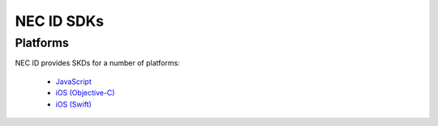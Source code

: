 NEC ID SDKs
===========

Platforms
---------

NEC ID provides SKDs for a number of platforms:

   * `JavaScript <https://github.com/necau/necid-sdk/tree/master/sdk/javascript>`_
   * `iOS (Objective-C) <https://github.com/necau/necid-sdk/tree/master/sdk/ios-objective-c>`_
   * `iOS (Swift) <https://github.com/necau/necid-sdk/tree/master/sdk/ios-swift>`_